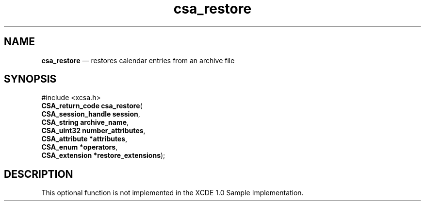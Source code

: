 '\" t
...\" restore.sgm /main/4 1996/08/30 15:39:23 rws $
.de P!
.fl
\!!1 setgray
.fl
\\&.\"
.fl
\!!0 setgray
.fl			\" force out current output buffer
\!!save /psv exch def currentpoint translate 0 0 moveto
\!!/showpage{}def
.fl			\" prolog
.sy sed -e 's/^/!/' \\$1\" bring in postscript file
\!!psv restore
.
.de pF
.ie     \\*(f1 .ds f1 \\n(.f
.el .ie \\*(f2 .ds f2 \\n(.f
.el .ie \\*(f3 .ds f3 \\n(.f
.el .ie \\*(f4 .ds f4 \\n(.f
.el .tm ? font overflow
.ft \\$1
..
.de fP
.ie     !\\*(f4 \{\
.	ft \\*(f4
.	ds f4\"
'	br \}
.el .ie !\\*(f3 \{\
.	ft \\*(f3
.	ds f3\"
'	br \}
.el .ie !\\*(f2 \{\
.	ft \\*(f2
.	ds f2\"
'	br \}
.el .ie !\\*(f1 \{\
.	ft \\*(f1
.	ds f1\"
'	br \}
.el .tm ? font underflow
..
.ds f1\"
.ds f2\"
.ds f3\"
.ds f4\"
.ta 8n 16n 24n 32n 40n 48n 56n 64n 72n 
.TH "csa_restore" "library call"
.SH "NAME"
\fBcsa_restore\fP \(em restores calendar entries from an archive file
.SH "SYNOPSIS"
.PP
.nf
#include <xcsa\&.h>
\fBCSA_return_code \fBcsa_restore\fP\fR(
\fBCSA_session_handle \fBsession\fR\fR,
\fBCSA_string \fBarchive_name\fR\fR,
\fBCSA_uint32 \fBnumber_attributes\fR\fR,
\fBCSA_attribute *\fBattributes\fR\fR,
\fBCSA_enum *\fBoperators\fR\fR,
\fBCSA_extension *\fBrestore_extensions\fR\fR);
.fi
.SH "DESCRIPTION"
.PP
This optional function is not implemented in the XCDE 1\&.0 Sample Implementation\&.
...\" created by instant / docbook-to-man, Sun 02 Sep 2012, 09:40

